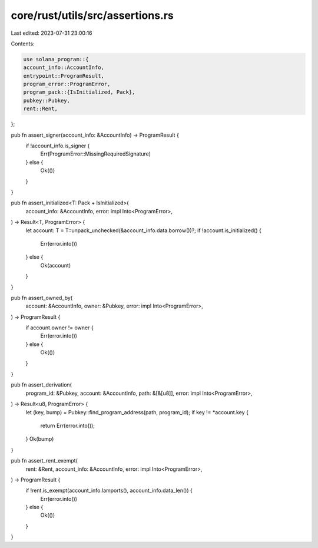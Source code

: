 core/rust/utils/src/assertions.rs
=================================

Last edited: 2023-07-31 23:00:16

Contents:

.. code-block:: rs

    use solana_program::{
    account_info::AccountInfo,
    entrypoint::ProgramResult,
    program_error::ProgramError,
    program_pack::{IsInitialized, Pack},
    pubkey::Pubkey,
    rent::Rent,
};

pub fn assert_signer(account_info: &AccountInfo) -> ProgramResult {
    if !account_info.is_signer {
        Err(ProgramError::MissingRequiredSignature)
    } else {
        Ok(())
    }
}

pub fn assert_initialized<T: Pack + IsInitialized>(
    account_info: &AccountInfo,
    error: impl Into<ProgramError>,
) -> Result<T, ProgramError> {
    let account: T = T::unpack_unchecked(&account_info.data.borrow())?;
    if !account.is_initialized() {
        Err(error.into())
    } else {
        Ok(account)
    }
}

pub fn assert_owned_by(
    account: &AccountInfo,
    owner: &Pubkey,
    error: impl Into<ProgramError>,
) -> ProgramResult {
    if account.owner != owner {
        Err(error.into())
    } else {
        Ok(())
    }
}

pub fn assert_derivation(
    program_id: &Pubkey,
    account: &AccountInfo,
    path: &[&[u8]],
    error: impl Into<ProgramError>,
) -> Result<u8, ProgramError> {
    let (key, bump) = Pubkey::find_program_address(path, program_id);
    if key != *account.key {
        return Err(error.into());
    }
    Ok(bump)
}

pub fn assert_rent_exempt(
    rent: &Rent,
    account_info: &AccountInfo,
    error: impl Into<ProgramError>,
) -> ProgramResult {
    if !rent.is_exempt(account_info.lamports(), account_info.data_len()) {
        Err(error.into())
    } else {
        Ok(())
    }
}


